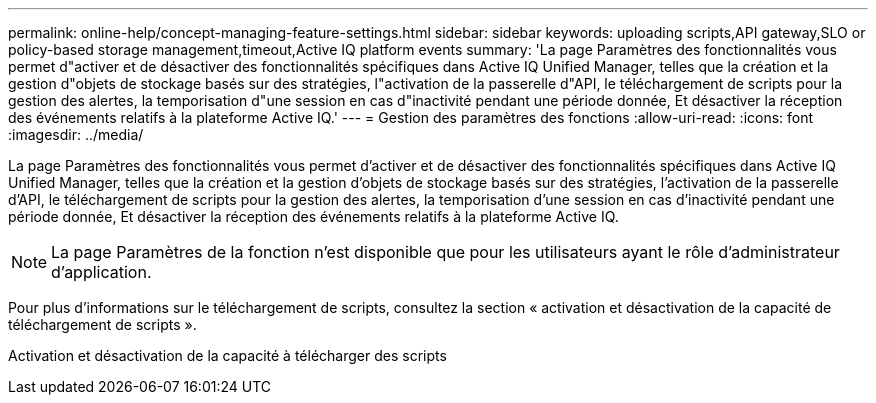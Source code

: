 ---
permalink: online-help/concept-managing-feature-settings.html 
sidebar: sidebar 
keywords: uploading scripts,API gateway,SLO or policy-based storage management,timeout,Active IQ platform events 
summary: 'La page Paramètres des fonctionnalités vous permet d"activer et de désactiver des fonctionnalités spécifiques dans Active IQ Unified Manager, telles que la création et la gestion d"objets de stockage basés sur des stratégies, l"activation de la passerelle d"API, le téléchargement de scripts pour la gestion des alertes, la temporisation d"une session en cas d"inactivité pendant une période donnée, Et désactiver la réception des événements relatifs à la plateforme Active IQ.' 
---
= Gestion des paramètres des fonctions
:allow-uri-read: 
:icons: font
:imagesdir: ../media/


[role="lead"]
La page Paramètres des fonctionnalités vous permet d'activer et de désactiver des fonctionnalités spécifiques dans Active IQ Unified Manager, telles que la création et la gestion d'objets de stockage basés sur des stratégies, l'activation de la passerelle d'API, le téléchargement de scripts pour la gestion des alertes, la temporisation d'une session en cas d'inactivité pendant une période donnée, Et désactiver la réception des événements relatifs à la plateforme Active IQ.

[NOTE]
====
La page Paramètres de la fonction n'est disponible que pour les utilisateurs ayant le rôle d'administrateur d'application.

====
Pour plus d'informations sur le téléchargement de scripts, consultez la section « activation et désactivation de la capacité de téléchargement de scripts ».

Activation et désactivation de la capacité à télécharger des scripts
